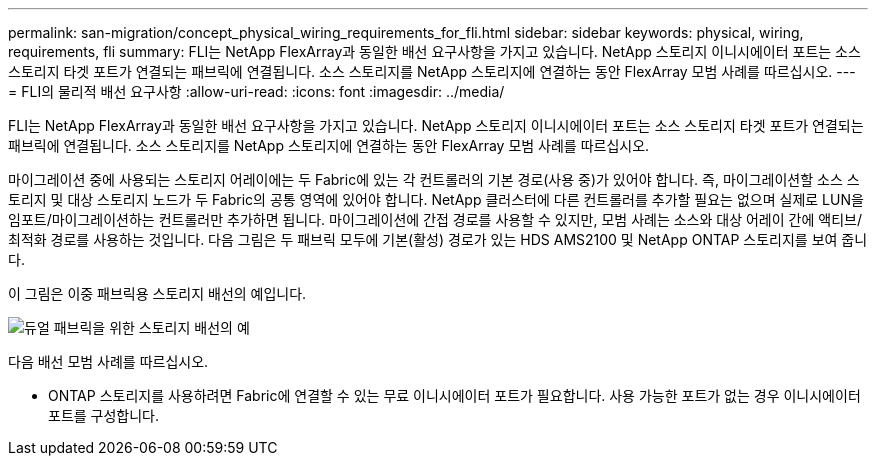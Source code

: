---
permalink: san-migration/concept_physical_wiring_requirements_for_fli.html 
sidebar: sidebar 
keywords: physical, wiring, requirements, fli 
summary: FLI는 NetApp FlexArray과 동일한 배선 요구사항을 가지고 있습니다. NetApp 스토리지 이니시에이터 포트는 소스 스토리지 타겟 포트가 연결되는 패브릭에 연결됩니다. 소스 스토리지를 NetApp 스토리지에 연결하는 동안 FlexArray 모범 사례를 따르십시오. 
---
= FLI의 물리적 배선 요구사항
:allow-uri-read: 
:icons: font
:imagesdir: ../media/


[role="lead"]
FLI는 NetApp FlexArray과 동일한 배선 요구사항을 가지고 있습니다. NetApp 스토리지 이니시에이터 포트는 소스 스토리지 타겟 포트가 연결되는 패브릭에 연결됩니다. 소스 스토리지를 NetApp 스토리지에 연결하는 동안 FlexArray 모범 사례를 따르십시오.

마이그레이션 중에 사용되는 스토리지 어레이에는 두 Fabric에 있는 각 컨트롤러의 기본 경로(사용 중)가 있어야 합니다. 즉, 마이그레이션할 소스 스토리지 및 대상 스토리지 노드가 두 Fabric의 공통 영역에 있어야 합니다. NetApp 클러스터에 다른 컨트롤러를 추가할 필요는 없으며 실제로 LUN을 임포트/마이그레이션하는 컨트롤러만 추가하면 됩니다. 마이그레이션에 간접 경로를 사용할 수 있지만, 모범 사례는 소스와 대상 어레이 간에 액티브/최적화 경로를 사용하는 것입니다. 다음 그림은 두 패브릭 모두에 기본(활성) 경로가 있는 HDS AMS2100 및 NetApp ONTAP 스토리지를 보여 줍니다.

이 그림은 이중 패브릭용 스토리지 배선의 예입니다.

image::../media/physical_wiring_1.png[듀얼 패브릭을 위한 스토리지 배선의 예]

다음 배선 모범 사례를 따르십시오.

* ONTAP 스토리지를 사용하려면 Fabric에 연결할 수 있는 무료 이니시에이터 포트가 필요합니다. 사용 가능한 포트가 없는 경우 이니시에이터 포트를 구성합니다.

